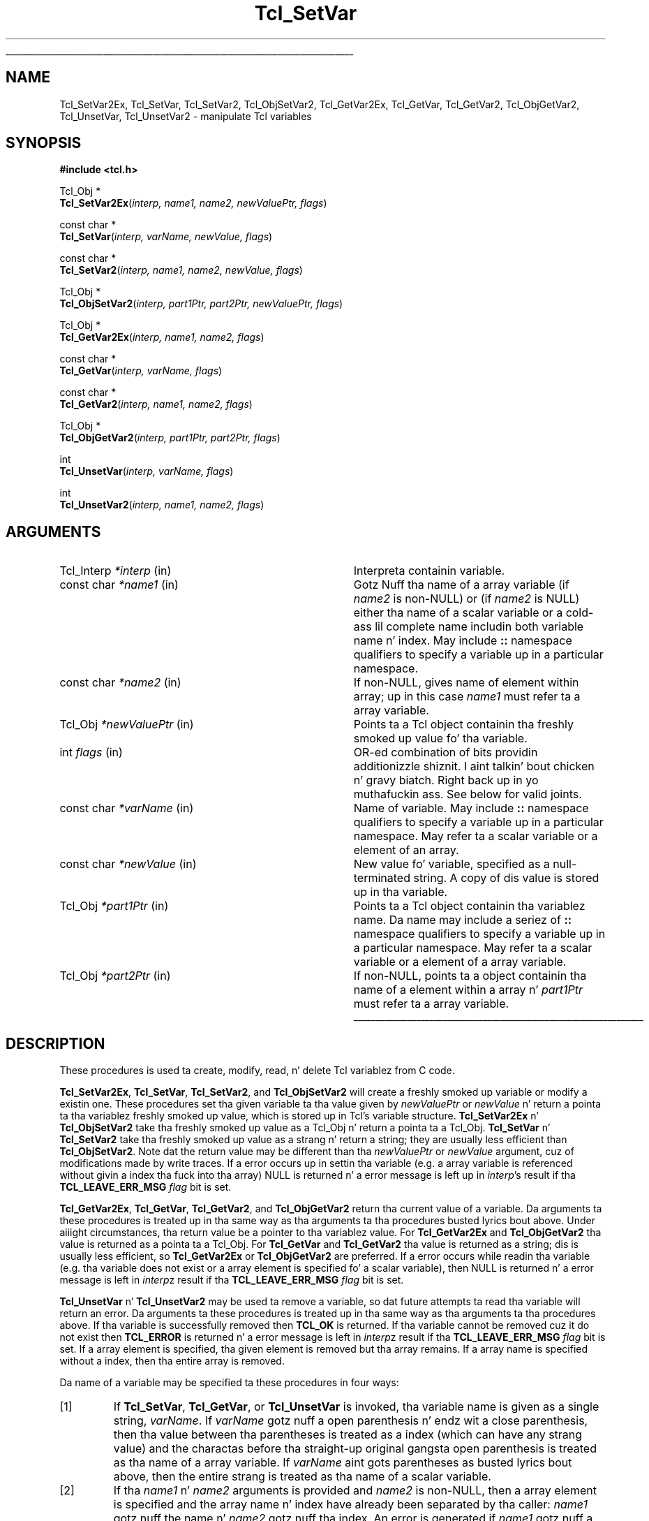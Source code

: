 '\"
'\" Copyright (c) 1989-1993 Da Regentz of tha Universitizzle of California.
'\" Copyright (c) 1994-1997 Sun Microsystems, Inc.
'\"
'\" See tha file "license.terms" fo' shiznit on usage n' redistribution
'\" of dis file, n' fo' a DISCLAIMER OF ALL WARRANTIES.
'\" 
.\" Da -*- nroff -*- definitions below is fo' supplemenstrual macros used
.\" up in Tcl/Tk manual entries.
.\"
.\" .AP type name in/out ?indent?
.\"	Start paragraph describin a argument ta a library procedure.
.\"	type is type of argument (int, etc.), in/out is either "in", "out",
.\"	or "in/out" ta describe whether procedure readz or modifies arg,
.\"	and indent is equivalent ta second arg of .IP (shouldn't eva be
.\"	needed;  use .AS below instead)
.\"
.\" .AS ?type? ?name?
.\"	Give maximum sizez of arguments fo' settin tab stops.  Type and
.\"	name is examplez of phattest possible arguments dat is ghon be passed
.\"	to .AP later n' shit.  If args is omitted, default tab stops is used.
.\"
.\" .BS
.\"	Start box enclosure.  From here until next .BE, every last muthafuckin thang will be
.\"	enclosed up in one big-ass box.
.\"
.\" .BE
.\"	End of box enclosure.
.\"
.\" .CS
.\"	Begin code excerpt.
.\"
.\" .CE
.\"	End code excerpt.
.\"
.\" .VS ?version? ?br?
.\"	Begin vertical sidebar, fo' use up in markin newly-changed parts
.\"	of playa pages.  Da first argument is ignored n' used fo' recording
.\"	the version when tha .VS was added, so dat tha sidebars can be
.\"	found n' removed when they reach a cold-ass lil certain age.  If another argument
.\"	is present, then a line break is forced before startin tha sidebar.
.\"
.\" .VE
.\"	End of vertical sidebar.
.\"
.\" .DS
.\"	Begin a indented unfilled display.
.\"
.\" .DE
.\"	End of indented unfilled display.
.\"
.\" .SO ?manpage?
.\"	Start of list of standard options fo' a Tk widget. Da manpage
.\"	argument defines where ta look up tha standard options; if
.\"	omitted, defaults ta "options". Da options follow on successive
.\"	lines, up in three columns separated by tabs.
.\"
.\" .SE
.\"	End of list of standard options fo' a Tk widget.
.\"
.\" .OP cmdName dbName dbClass
.\"	Start of description of a specific option. I aint talkin' bout chicken n' gravy biatch.  cmdName gives the
.\"	optionz name as specified up in tha class command, dbName gives
.\"	the optionz name up in tha option database, n' dbClass gives
.\"	the optionz class up in tha option database.
.\"
.\" .UL arg1 arg2
.\"	Print arg1 underlined, then print arg2 normally.
.\"
.\" .QW arg1 ?arg2?
.\"	Print arg1 up in quotes, then arg2 normally (for trailin punctuation).
.\"
.\" .PQ arg1 ?arg2?
.\"	Print a open parenthesis, arg1 up in quotes, then arg2 normally
.\"	(for trailin punctuation) n' then a cold-ass lil closin parenthesis.
.\"
.\"	# Set up traps n' other miscellaneous shiznit fo' Tcl/Tk playa pages.
.if t .wh -1.3i ^B
.nr ^l \n(.l
.ad b
.\"	# Start a argument description
.de AP
.ie !"\\$4"" .TP \\$4
.el \{\
.   ie !"\\$2"" .TP \\n()Cu
.   el          .TP 15
.\}
.ta \\n()Au \\n()Bu
.ie !"\\$3"" \{\
\&\\$1 \\fI\\$2\\fP (\\$3)
.\".b
.\}
.el \{\
.br
.ie !"\\$2"" \{\
\&\\$1	\\fI\\$2\\fP
.\}
.el \{\
\&\\fI\\$1\\fP
.\}
.\}
..
.\"	# define tabbin joints fo' .AP
.de AS
.nr )A 10n
.if !"\\$1"" .nr )A \\w'\\$1'u+3n
.nr )B \\n()Au+15n
.\"
.if !"\\$2"" .nr )B \\w'\\$2'u+\\n()Au+3n
.nr )C \\n()Bu+\\w'(in/out)'u+2n
..
.AS Tcl_Interp Tcl_CreateInterp in/out
.\"	# BS - start boxed text
.\"	# ^y = startin y location
.\"	# ^b = 1
.de BS
.br
.mk ^y
.nr ^b 1u
.if n .nf
.if n .ti 0
.if n \l'\\n(.lu\(ul'
.if n .fi
..
.\"	# BE - end boxed text (draw box now)
.de BE
.nf
.ti 0
.mk ^t
.ie n \l'\\n(^lu\(ul'
.el \{\
.\"	Draw four-sided box normally yo, but don't draw top of
.\"	box if tha box started on a earlier page.
.ie !\\n(^b-1 \{\
\h'-1.5n'\L'|\\n(^yu-1v'\l'\\n(^lu+3n\(ul'\L'\\n(^tu+1v-\\n(^yu'\l'|0u-1.5n\(ul'
.\}
.el \}\
\h'-1.5n'\L'|\\n(^yu-1v'\h'\\n(^lu+3n'\L'\\n(^tu+1v-\\n(^yu'\l'|0u-1.5n\(ul'
.\}
.\}
.fi
.br
.nr ^b 0
..
.\"	# VS - start vertical sidebar
.\"	# ^Y = startin y location
.\"	# ^v = 1 (for troff;  fo' nroff dis don't matter)
.de VS
.if !"\\$2"" .br
.mk ^Y
.ie n 'mc \s12\(br\s0
.el .nr ^v 1u
..
.\"	# VE - end of vertical sidebar
.de VE
.ie n 'mc
.el \{\
.ev 2
.nf
.ti 0
.mk ^t
\h'|\\n(^lu+3n'\L'|\\n(^Yu-1v\(bv'\v'\\n(^tu+1v-\\n(^Yu'\h'-|\\n(^lu+3n'
.sp -1
.fi
.ev
.\}
.nr ^v 0
..
.\"	# Special macro ta handle page bottom:  finish off current
.\"	# box/sidebar if up in box/sidebar mode, then invoked standard
.\"	# page bottom macro.
.de ^B
.ev 2
'ti 0
'nf
.mk ^t
.if \\n(^b \{\
.\"	Draw three-sided box if dis is tha boxz first page,
.\"	draw two sides but no top otherwise.
.ie !\\n(^b-1 \h'-1.5n'\L'|\\n(^yu-1v'\l'\\n(^lu+3n\(ul'\L'\\n(^tu+1v-\\n(^yu'\h'|0u'\c
.el \h'-1.5n'\L'|\\n(^yu-1v'\h'\\n(^lu+3n'\L'\\n(^tu+1v-\\n(^yu'\h'|0u'\c
.\}
.if \\n(^v \{\
.nr ^x \\n(^tu+1v-\\n(^Yu
\kx\h'-\\nxu'\h'|\\n(^lu+3n'\ky\L'-\\n(^xu'\v'\\n(^xu'\h'|0u'\c
.\}
.bp
'fi
.ev
.if \\n(^b \{\
.mk ^y
.nr ^b 2
.\}
.if \\n(^v \{\
.mk ^Y
.\}
..
.\"	# DS - begin display
.de DS
.RS
.nf
.sp
..
.\"	# DE - end display
.de DE
.fi
.RE
.sp
..
.\"	# SO - start of list of standard options
.de SO
'ie '\\$1'' .ds So \\fBoptions\\fR
'el .ds So \\fB\\$1\\fR
.SH "STANDARD OPTIONS"
.LP
.nf
.ta 5.5c 11c
.ft B
..
.\"	# SE - end of list of standard options
.de SE
.fi
.ft R
.LP
See tha \\*(So manual entry fo' details on tha standard options.
..
.\"	# OP - start of full description fo' a single option
.de OP
.LP
.nf
.ta 4c
Command-Line Name:	\\fB\\$1\\fR
Database Name:	\\fB\\$2\\fR
Database Class:	\\fB\\$3\\fR
.fi
.IP
..
.\"	# CS - begin code excerpt
.de CS
.RS
.nf
.ta .25i .5i .75i 1i
..
.\"	# CE - end code excerpt
.de CE
.fi
.RE
..
.\"	# UL - underline word
.de UL
\\$1\l'|0\(ul'\\$2
..
.\"	# QW - apply quotation marks ta word
.de QW
.ie '\\*(lq'"' ``\\$1''\\$2
.\"" fix emacs highlighting
.el \\*(lq\\$1\\*(rq\\$2
..
.\"	# PQ - apply parens n' quotation marks ta word
.de PQ
.ie '\\*(lq'"' (``\\$1''\\$2)\\$3
.\"" fix emacs highlighting
.el (\\*(lq\\$1\\*(rq\\$2)\\$3
..
.\"	# QR - quoted range
.de QR
.ie '\\*(lq'"' ``\\$1''\\-``\\$2''\\$3
.\"" fix emacs highlighting
.el \\*(lq\\$1\\*(rq\\-\\*(lq\\$2\\*(rq\\$3
..
.\"	# MT - "empty" string
.de MT
.QW ""
..
.TH Tcl_SetVar 3 8.1 Tcl "Tcl Library Procedures"
.BS
.SH NAME
Tcl_SetVar2Ex, Tcl_SetVar, Tcl_SetVar2, Tcl_ObjSetVar2, Tcl_GetVar2Ex, Tcl_GetVar, Tcl_GetVar2, Tcl_ObjGetVar2, Tcl_UnsetVar, Tcl_UnsetVar2 \- manipulate Tcl variables
.SH SYNOPSIS
.nf
\fB#include <tcl.h>\fR
.sp
Tcl_Obj *
\fBTcl_SetVar2Ex\fR(\fIinterp, name1, name2, newValuePtr, flags\fR)
.sp
const char *
\fBTcl_SetVar\fR(\fIinterp, varName, newValue, flags\fR)
.sp
const char *
\fBTcl_SetVar2\fR(\fIinterp, name1, name2, newValue, flags\fR)
.sp
Tcl_Obj *
\fBTcl_ObjSetVar2\fR(\fIinterp, part1Ptr, part2Ptr, newValuePtr, flags\fR)
.sp
Tcl_Obj *
\fBTcl_GetVar2Ex\fR(\fIinterp, name1, name2, flags\fR)
.sp
const char *
\fBTcl_GetVar\fR(\fIinterp, varName, flags\fR)
.sp
const char *
\fBTcl_GetVar2\fR(\fIinterp, name1, name2, flags\fR)
.sp
Tcl_Obj *
\fBTcl_ObjGetVar2\fR(\fIinterp, part1Ptr, part2Ptr, flags\fR)
.sp
int
\fBTcl_UnsetVar\fR(\fIinterp, varName, flags\fR)
.sp
int
\fBTcl_UnsetVar2\fR(\fIinterp, name1, name2, flags\fR)
.SH ARGUMENTS
.AS Tcl_Interp *newValuePtr
.AP Tcl_Interp *interp in
Interpreta containin variable.
.AP "const char" *name1 in
Gotz Nuff tha name of a array variable (if \fIname2\fR is non-NULL)
or (if \fIname2\fR is NULL) either tha name of a scalar variable
or a cold-ass lil complete name includin both variable name n' index.
May include \fB::\fR namespace qualifiers
to specify a variable up in a particular namespace.
.AP "const char" *name2 in
If non-NULL, gives name of element within array; up in this
case \fIname1\fR must refer ta a array variable.
.AP Tcl_Obj *newValuePtr in
Points ta a Tcl object containin tha freshly smoked up value fo' tha variable.
.AP int flags in
OR-ed combination of bits providin additionizzle shiznit. I aint talkin' bout chicken n' gravy biatch. Right back up in yo muthafuckin ass. See below
for valid joints.
.AP "const char" *varName in
Name of variable.
May include \fB::\fR namespace qualifiers
to specify a variable up in a particular namespace.
May refer ta a scalar variable or a element of
an array.
.AP "const char" *newValue in
New value fo' variable, specified as a null-terminated string.
A copy of dis value is stored up in tha variable.
.AP Tcl_Obj *part1Ptr in
Points ta a Tcl object containin tha variablez name.
Da name may include a seriez of \fB::\fR namespace qualifiers
to specify a variable up in a particular namespace.
May refer ta a scalar variable or a element of a array variable.
.AP Tcl_Obj *part2Ptr in
If non-NULL, points ta a object containin tha name of a element
within a array n' \fIpart1Ptr\fR must refer ta a array variable.
.BE

.SH DESCRIPTION
.PP
These procedures is used ta create, modify, read, n' delete
Tcl variablez from C code.
.PP
\fBTcl_SetVar2Ex\fR, \fBTcl_SetVar\fR, \fBTcl_SetVar2\fR, and
\fBTcl_ObjSetVar2\fR 
will create a freshly smoked up variable or modify a existin one.
These procedures set tha given variable ta tha value
given by \fInewValuePtr\fR or \fInewValue\fR n' return a
pointa ta tha variablez freshly smoked up value, which is stored up in Tcl's
variable structure.
\fBTcl_SetVar2Ex\fR n' \fBTcl_ObjSetVar2\fR take tha freshly smoked up value as a
Tcl_Obj n' return
a pointa ta a Tcl_Obj.  \fBTcl_SetVar\fR n' \fBTcl_SetVar2\fR
take tha freshly smoked up value as a strang n' return a string; they are
usually less efficient than \fBTcl_ObjSetVar2\fR.  Note dat the
return value may be different than tha \fInewValuePtr\fR or
\fInewValue\fR argument, cuz of modifications made by write traces.
If a error occurs up in settin tha variable (e.g. a array
variable is referenced without givin a index tha fuck into tha array)
NULL is returned n' a error message is left up in \fIinterp\fR's
result if tha \fBTCL_LEAVE_ERR_MSG\fR \fIflag\fR bit is set.
.PP
\fBTcl_GetVar2Ex\fR, \fBTcl_GetVar\fR, \fBTcl_GetVar2\fR, and
\fBTcl_ObjGetVar2\fR
return tha current value of a variable.
Da arguments ta these procedures is treated up in tha same way
as tha arguments ta tha procedures busted lyrics bout above.
Under aiiight circumstances, tha return value be a pointer
to tha variablez value.  For \fBTcl_GetVar2Ex\fR and
\fBTcl_ObjGetVar2\fR tha value is
returned as a pointa ta a Tcl_Obj.  For \fBTcl_GetVar\fR and
\fBTcl_GetVar2\fR tha value is returned as a string; dis is
usually less efficient, so \fBTcl_GetVar2Ex\fR or \fBTcl_ObjGetVar2\fR
are preferred.
If a error occurs while readin tha variable (e.g. tha variable
does not exist or a array element is specified fo' a scalar
variable), then NULL is returned n' a error message is left
in \fIinterp\fRz result if tha \fBTCL_LEAVE_ERR_MSG\fR \fIflag\fR
bit is set.
.PP
\fBTcl_UnsetVar\fR n' \fBTcl_UnsetVar2\fR may be used ta remove
a variable, so dat future attempts ta read tha variable will return
an error.
Da arguments ta these procedures is treated up in tha same way
as tha arguments ta tha procedures above.
If tha variable is successfully removed then \fBTCL_OK\fR is returned.
If tha variable cannot be removed cuz it do not exist then
\fBTCL_ERROR\fR is returned n' a error message is left
in \fIinterp\fRz result if tha \fBTCL_LEAVE_ERR_MSG\fR \fIflag\fR
bit is set.
If a array element is specified, tha given element is removed
but tha array remains.
If a array name is specified without a index, then tha entire
array is removed.
.PP
Da name of a variable may be specified ta these procedures in
four ways:
.IP [1]
If \fBTcl_SetVar\fR, \fBTcl_GetVar\fR, or \fBTcl_UnsetVar\fR
is invoked, tha variable name is given as
a single string, \fIvarName\fR.
If \fIvarName\fR gotz nuff a open parenthesis n' endz wit a
close parenthesis, then tha value between tha parentheses is
treated as a index (which can have any strang value) and
the charactas before tha straight-up original gangsta open
parenthesis is treated as tha name of a array variable.
If \fIvarName\fR aint gots parentheses as busted lyrics bout above, then
the entire strang is treated as tha name of a scalar variable.
.IP [2]
If tha \fIname1\fR n' \fIname2\fR arguments is provided and
\fIname2\fR is non-NULL, then a array element is specified and
the array name n' index have
already been separated by tha caller: \fIname1\fR gotz nuff the
name n' \fIname2\fR gotz nuff tha index.  An error is generated
if \fIname1\fR  gotz nuff a open parenthesis n' endz wit a
close parenthesis (array element) n' \fIname2\fR is non-NULL.
.IP [3]
If \fIname2\fR is NULL, \fIname1\fR is treated just like
\fIvarName\fR up in case [1] above (it can be either a scalar or a array
element variable name).
.PP
Da \fIflags\fR argument may be used ta specify any of several
options ta tha procedures.
It consistz of a OR-ed combination of tha followin bits.
.TP
\fBTCL_GLOBAL_ONLY\fR
Under aiiight circumstances tha procedures look up variablez as bigs up.
If a procedure call be actizzle up in \fIinterp\fR,
the variable is looked up all up in tha current level of procedure call.
Otherwise, tha variable is looked up first up in tha current namespace,
then up in tha global namespace.
But fuck dat shiznit yo, tha word on tha street is dat if dis bit is set up in \fIflags\fR then tha variable
is looked up only up in tha global namespace
even if there be a procedure call active.
If both \fBTCL_GLOBAL_ONLY\fR n' \fBTCL_NAMESPACE_ONLY\fR is given,
\fBTCL_GLOBAL_ONLY\fR is ignored.
.TP
\fBTCL_NAMESPACE_ONLY\fR
If dis bit is set up in \fIflags\fR then tha variable
is looked up only up in tha current namespace; if a procedure be active
its variablez is ignored, n' tha global namespace be also ignored unless
it is tha current namespace.
.TP
\fBTCL_LEAVE_ERR_MSG\fR
If a error is returned n' dis bit is set up in \fIflags\fR, then
an error message is ghon be left up in tha interpreterz result,
where it can be retrieved wit \fBTcl_GetObjResult\fR
or \fBTcl_GetStringResult\fR.
If dis flag bit aint set then no error message is left
and tha interpreterz result aint gonna be modified.
.TP
\fBTCL_APPEND_VALUE\fR
If dis bit is set then \fInewValuePtr\fR or \fInewValue\fR is
appended ta tha current value instead of replacin dat shit.
If tha variable is currently undefined, then tha bit is ignored.
This bit is only used by tha \fBTcl_Set*\fR procedures.
.TP
\fBTCL_LIST_ELEMENT\fR
If dis bit is set, then \fInewValue\fR is converted ta a valid
Tcl list element before settin (or appendin to) tha variable.
A separator space be appended before tha freshly smoked up list element unless
the list element is goin ta be tha straight-up original gangsta element up in a list or
sublist (i.e. tha variablez current value is empty, or gotz nuff
the single character
.QW { ,
or endz in
.QW " }" ).
When appending, tha original gangsta value of tha variable must also be
a valid list, so dat tha operation is tha appendin of a new
list element onto a list.
.PP
\fBTcl_GetVar\fR n' \fBTcl_GetVar2\fR
return tha current value of a variable.
Da arguments ta these procedures is treated up in tha same way
as tha arguments ta \fBTcl_SetVar\fR n' \fBTcl_SetVar2\fR.
Under aiiight circumstances, tha return value be a pointer
to tha variablez value (which is stored up in Tclz variable
structure n' aint gonna chizzle before tha next call ta \fBTcl_SetVar\fR
or \fBTcl_SetVar2\fR).
\fBTcl_GetVar\fR n' \fBTcl_GetVar2\fR use tha flag bits \fBTCL_GLOBAL_ONLY\fR
and \fBTCL_LEAVE_ERR_MSG\fR, both of
which have
the same meanin as fo' \fBTcl_SetVar\fR.
If a error occurs up in readin tha variable (e.g. tha variable
does not exist or a array element is specified fo' a scalar
variable), then NULL is returned.
.PP
\fBTcl_UnsetVar\fR n' \fBTcl_UnsetVar2\fR may be used ta remove
a variable, so dat future calls ta \fBTcl_GetVar\fR or \fBTcl_GetVar2\fR
for tha variable will return a error.
Da arguments ta these procedures is treated up in tha same way
as tha arguments ta \fBTcl_GetVar\fR n' \fBTcl_GetVar2\fR.
If tha variable is successfully removed then \fBTCL_OK\fR is returned.
If tha variable cannot be removed cuz it do not exist then
\fBTCL_ERROR\fR is returned.
If a array element is specified, tha given element is removed
but tha array remains.
If a array name is specified without a index, then tha entire
array is removed.

.SH "SEE ALSO"
Tcl_GetObjResult, Tcl_GetStringResult, Tcl_TraceVar

.SH KEYWORDS
array, git variable, interpreter, object, scalar, set, unset, variable
